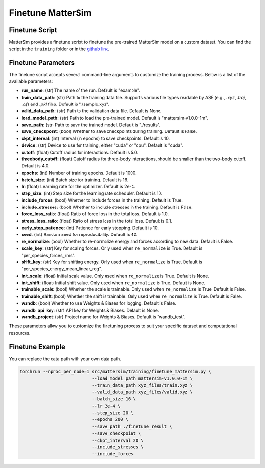 
Finetune MatterSim
==================

Finetune Script
---------------

MatterSim provides a finetune script to
finetune the pre-trained MatterSim model on a custom dataset.
You can find the script in the ``training`` folder or in the
`github link <https://github.com/microsoft/mattersim/blob/main/src/mattersim/training/finetune_mattersim.py>`_.

Finetune Parameters
--------------------

The finetune script accepts several command-line arguments to customize the training process. Below is a list of the available parameters:

- **run_name**: (str) The name of the run. Default is "example".

- **train_data_path**: (str) Path to the training data file. Supports various file types readable by ASE (e.g., `.xyz`, `.traj`, `.cif`) and `.pkl` files. Default is "./sample.xyz".

- **valid_data_path**: (str) Path to the validation data file. Default is None.

- **load_model_path**: (str) Path to load the pre-trained model. Default is "mattersim-v1.0.0-1m".

- **save_path**: (str) Path to save the trained model. Default is "./results".

- **save_checkpoint**: (bool) Whether to save checkpoints during training. Default is False.

- **ckpt_interval**: (int) Interval (in epochs) to save checkpoints. Default is 10.

- **device**: (str) Device to use for training, either "cuda" or "cpu". Default is "cuda".

- **cutoff**: (float) Cutoff radius for interactions. Default is 5.0.

- **threebody_cutoff**: (float) Cutoff radius for three-body interactions, should be smaller than the two-body cutoff. Default is 4.0.

- **epochs**: (int) Number of training epochs. Default is 1000.

- **batch_size**: (int) Batch size for training. Default is 16.

- **lr**: (float) Learning rate for the optimizer. Default is 2e-4.

- **step_size**: (int) Step size for the learning rate scheduler. Default is 10.

- **include_forces**: (bool) Whether to include forces in the training. Default is True.

- **include_stresses**: (bool) Whether to include stresses in the training. Default is False.

- **force_loss_ratio**: (float) Ratio of force loss in the total loss. Default is 1.0.

- **stress_loss_ratio**: (float) Ratio of stress loss in the total loss. Default is 0.1.

- **early_stop_patience**: (int) Patience for early stopping. Default is 10.

- **seed**: (int) Random seed for reproducibility. Default is 42.

- **re_normalize**: (bool) Whether to re-normalize energy and forces according to new data. Default is False.

- **scale_key**: (str) Key for scaling forces. Only used when ``re_normalize`` is True. Default is "per_species_forces_rms".

- **shift_key**: (str) Key for shifting energy. Only used when ``re_normalize`` is True. Default is "per_species_energy_mean_linear_reg".

- **init_scale**: (float) Initial scale value. Only used when ``re_normalize`` is True. Default is None.

- **init_shift**: (float) Initial shift value. Only used when ``re_normalize`` is True. Default is None.

- **trainable_scale**: (bool) Whether the scale is trainable. Only used when ``re_normalize`` is True. Default is False.

- **trainable_shift**: (bool) Whether the shift is trainable. Only used when ``re_normalize`` is True. Default is False.

- **wandb**: (bool) Whether to use Weights & Biases for logging. Default is False.

- **wandb_api_key**: (str) API key for Weights & Biases. Default is None.

- **wandb_project**: (str) Project name for Weights & Biases. Default is "wandb_test".

These parameters allow you to customize the finetuning process to suit your specific dataset and computational resources.

Finetune Example
----------------
You can replace the data path with your own data path.

.. code-block:: bash

    torchrun --nproc_per_node=1 src/mattersim/training/finetune_mattersim.py \
                                --load_model_path mattersim-v1.0.0-1m \
                                --train_data_path xyz_files/train.xyz \
                                --valid_data_path xyz_files/valid.xyz \
                                --batch_size 16 \
                                --lr 2e-4 \
                                --step_size 20 \ 
                                --epochs 200 \ 
                                --save_path ./finetune_result \ 
                                --save_checkpoint \ 
                                --ckpt_interval 20 \ 
                                --include_stresses \ 
                                --include_forces
